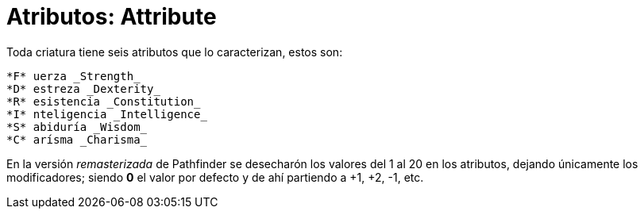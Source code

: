 = Atributos: Attribute
Toda criatura tiene seis atributos que lo caracterizan, estos son:

 *F* uerza _Strength_
 *D* estreza _Dexterity_
 *R* esistencia _Constitution_
 *I* nteligencia _Intelligence_
 *S* abiduría _Wisdom_
 *C* arísma _Charisma_

[note]
En la versión _remasterizada_ de Pathfinder se desecharón los valores del 1 al 20 en los atributos, dejando únicamente los modificadores; siendo *0* el valor por defecto y de ahí partiendo a +1, +2, -1, etc.
